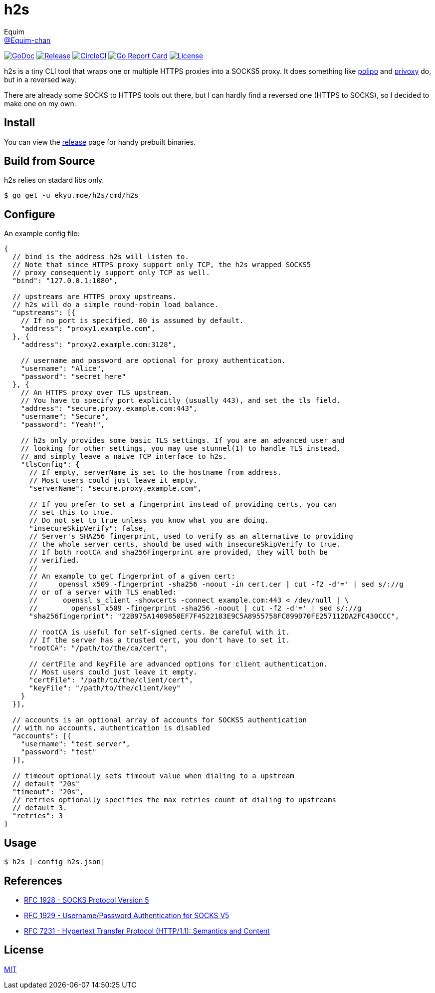 = h2s
Equim <https://github.com/Equim-chan[@Equim-chan]>

image:http://img.shields.io/badge/godoc-reference-5272B4.svg[GoDoc, link=https://godoc.org/ekyu.moe/h2s]
image:https://img.shields.io/github/release/Equim-chan/h2s.svg[Release, link=https://github.com/Equim-chan/h2s/releases/latest]
image:https://img.shields.io/circleci/project/github/Equim-chan/h2s.svg[CircleCI, link=https://circleci.com/gh/Equim-chan/h2s]
image:https://goreportcard.com/badge/github.com/Equim-chan/h2s[Go Report Card, link=https://goreportcard.com/report/github.com/Equim-chan/h2s]
image:https://img.shields.io/github/license/Equim-chan/h2s.svg[License, link=https://github.com/Equim-chan/h2s/blob/master/LICENSE]

h2s is a tiny CLI tool that wraps one or multiple HTTPS proxies into a SOCKS5 proxy. It does something like https://www.irif.fr/~jch/software/polipo/[polipo] and http://www.privoxy.org/[privoxy] do, but in a reversed way.

There are already some SOCKS to HTTPS tools out there, but I can hardly find a reversed one (HTTPS to SOCKS), so I decided to make one on my own.

== Install
You can view the https://github.com/Equim-chan/h2s/releases[release] page for handy prebuilt binaries.

== Build from Source
h2s relies on stadard libs only.

[source,bash]
----
$ go get -u ekyu.moe/h2s/cmd/h2s
----

== Configure
An example config file:

[source,js]
----
{
  // bind is the address h2s will listen to.
  // Note that since HTTPS proxy support only TCP, the h2s wrapped SOCKS5
  // proxy consequently support only TCP as well.
  "bind": "127.0.0.1:1080",

  // upstreams are HTTPS proxy upstreams.
  // h2s will do a simple round-robin load balance.
  "upstreams": [{
    // If no port is specified, 80 is assumed by default.
    "address": "proxy1.example.com",
  }, {
    "address": "proxy2.example.com:3128",

    // username and password are optional for proxy authentication.
    "username": "Alice",
    "password": "secret here"
  }, {
    // An HTTPS proxy over TLS upstream.
    // You have to specify port explicitly (usually 443), and set the tls field.
    "address": "secure.proxy.example.com:443",
    "username": "Secure",
    "password": "Yeah!",

    // h2s only provides some basic TLS settings. If you are an advanced user and
    // looking for other settings, you may use stunnel(1) to handle TLS instead,
    // and simply leave a naive TCP interface to h2s.
    "tlsConfig": {
      // If empty, serverName is set to the hostname from address.
      // Most users could just leave it empty.
      "serverName": "secure.proxy.example.com",

      // If you prefer to set a fingerprint instead of providing certs, you can
      // set this to true.
      // Do not set to true unless you know what you are doing.
      "insecureSkipVerify": false,
      // Server's SHA256 fingerprint, used to verify as an alternative to providing
      // the whole server certs, should be used with insecureSkipVerify to true.
      // If both rootCA and sha256Fingerprint are provided, they will both be
      // verified.
      //
      // An example to get fingerprint of a given cert:
      //     openssl x509 -fingerprint -sha256 -noout -in cert.cer | cut -f2 -d'=' | sed s/://g
      // or of a server with TLS enabled:
      //      openssl s_client -showcerts -connect example.com:443 < /dev/null | \
      //        openssl x509 -fingerprint -sha256 -noout | cut -f2 -d'=' | sed s/://g
      "sha256fingerprint": "22B975A1409850EF7F4522183E9C5A8955758FC899D70FE257112DA2FC430CCC",

      // rootCA is useful for self-signed certs. Be careful with it.
      // If the server has a trusted cert, you don't have to set it.
      "rootCA": "/path/to/the/ca/cert",

      // certFile and keyFile are advanced options for client authentication.
      // Most users could just leave it empty.
      "certFile": "/path/to/the/client/cert",
      "keyFile": "/path/to/the/client/key"
    }
  }],

  // accounts is an optional array of accounts for SOCKS5 authentication
  // with no accounts, authentication is disabled
  "accounts": [{
    "username": "test server",
    "password": "test"
  }],

  // timeout optionally sets timeout value when dialing to a upstream
  // default "20s"
  "timeout": "20s",
  // retries optionally specifies the max retries count of dialing to upstreams
  // default 3.
  "retries": 3
}
----

== Usage
[source,bash]
----
$ h2s [-config h2s.json]
----

== References
* https://tools.ietf.org/html/rfc1928[RFC 1928 - SOCKS Protocol Version 5]
* https://tools.ietf.org/html/rfc1929[RFC 1929 - Username/Password Authentication for SOCKS V5]
* https://tools.ietf.org/html/rfc7231[RFC 7231 - Hypertext Transfer Protocol (HTTP/1.1): Semantics and Content]

== License
https://github.com/Equim-chan/h2s/blob/master/LICENSE[MIT]
